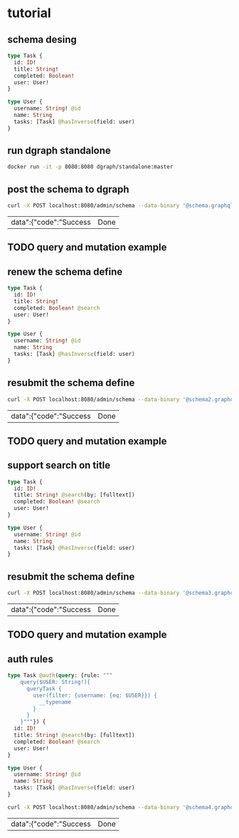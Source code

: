 * tutorial
  
** schema desing 


   #+begin_src graphql :tangle schema.graphql
     type Task {
       id: ID!
       title: String!
       completed: Boolean!
       user: User!
     }

     type User {
       username: String! @id
       name: String
       tasks: [Task] @hasInverse(field: user)
     }
   #+end_src

  
** run dgraph standalone 

   #+begin_src bash
     docker run -it -p 8080:8080 dgraph/standalone:master
   #+end_src

   
** post the schema to dgraph 

   #+begin_src bash
     curl -X POST localhost:8080/admin/schema --data-binary '@schema.graphql'
   #+end_src

   #+RESULTS:
   | data":{"code":"Success | Done |


** TODO query and mutation example


  
** renew the schema define 

   #+begin_src graphql :tangle schema2.graphql
     type Task {
       id: ID!
       title: String!
       completed: Boolean! @search
       user: User!
     }

     type User {
       username: String! @id
       name: String
       tasks: [Task] @hasInverse(field: user)
     }
   #+end_src

  
** resubmit the schema define

   #+begin_src bash
     curl -X POST localhost:8080/admin/schema --data-binary '@schema2.graphql'
   #+end_src

   #+RESULTS:
   | data":{"code":"Success | Done |

  
** TODO query and mutation example 

  
** support search on title 

   #+begin_src graphql :tangle schema3.graphql
     type Task {
       id: ID!
       title: String! @search(by: [fulltext])
       completed: Boolean! @search
       user: User!
     }

     type User {
       username: String! @id
       name: String
       tasks: [Task] @hasInverse(field: user)
     }
   #+end_src

** resubmit the schema define

   #+begin_src bash
     curl -X POST localhost:8080/admin/schema --data-binary '@schema3.graphql'
   #+end_src

   #+RESULTS:
   | data":{"code":"Success | Done |

  
** TODO query and mutation example 

  
** auth rules 

   #+begin_src graphql :tangle schema4.graphql
     type Task @auth(query: {rule: """
         query($USER: String!){
           queryTask {
             user(filter: {username: {eq: $USER}}) {
               __typename
             }
           }
         }"""}) {
       id: ID!
       title: String! @search(by: [fulltext])
       completed: Boolean! @search
       user: User!
     }

     type User {
       username: String! @id
       name: String
       tasks: [Task] @hasInverse(field: user)
     }
   #+end_src

   #+begin_src bash
     curl -X POST localhost:8080/admin/schema --data-binary '@schema4.graphql'

   #+end_src

   #+RESULTS:
   | data":{"code":"Success | Done |
   
